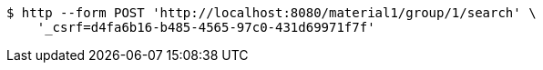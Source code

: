 [source,bash]
----
$ http --form POST 'http://localhost:8080/material1/group/1/search' \
    '_csrf=d4fa6b16-b485-4565-97c0-431d69971f7f'
----